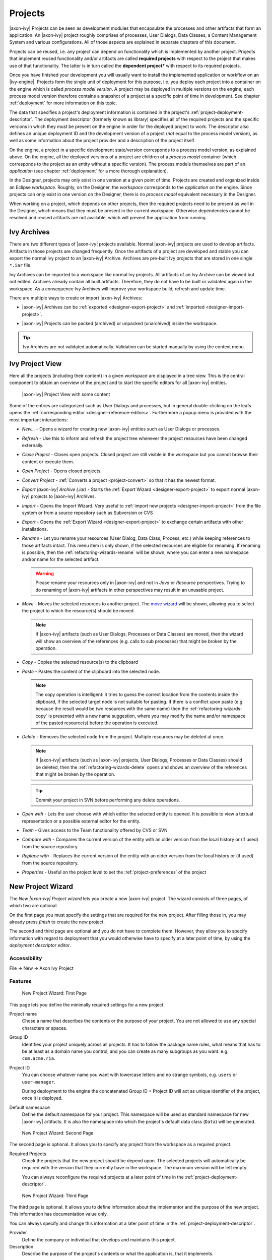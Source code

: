 Projects
========

|axon-ivy| Projects can be seen as development modules that encapsulate
the processes and other artifacts that form an application. An |axon-ivy|
project roughly comprises of processes, User Dialogs, Data Classes, a
Content Management System and various configurations. All of those
aspects are explained in separate chapters of this document.

Projects can be reused, i.e. any project can depend on functionality
which is implemented by another project. Projects that implement reused
functionality and/or artifacts are called **required projects** with
respect to the project that makes use of that functionality. The latter
is in turn called the **dependent project*** with respect to its required
projects.

Once you have finished your development you will usually want to install
the implemented application or workflow on an |ivy-engine|. Projects
form the single unit of deployment for this purpose, i.e. you deploy
each project into a container on the engine which is called *process model version*.
A project may be deployed in multiple versions on the
engine; each process model version therefore contains a snapshot of a
project at a specific point of time in development. See chapter
:ref:`deployment` for more information on this topic.

The data that specifies a project's deployment information is contained
in the project's :ref:`project-deployment-descriptor`. The deployment
descriptor (formerly known as library) specifies all of the required
projects and the specific versions in which they must be present on the
engine in order for the deployed project to work. The descriptor also
defines an unique deployment ID and the development version of a project
(*not* equal to the process model version), as well as some information
about the project provider and a description of the project itself.

On the engine, a project in a specific development state/version
corresponds to a process model version, as explained above. On the
engine, all the deployed versions of a project are children of a
*process model* container (which corresponds to the project as an entity
without a specific version). The process models themselves are part of
an *application* (see chapter :ref:`deployment` for a
more thorough explanation).

In the Designer, projects may only exist in one version at a given point
of time. Projects are created and organized inside an Eclipse
*workspace*. Roughly, on the Designer, the *workspace* corresponds to
the *application* on the engine. Since projects can only exist in one
version on the Designer, there is no *process model* equivalent
necessary in the Designer.

When working on a project, which depends on other projects, then the
required projects need to be present as well in the Designer, which
means that they must be present in the current workspace. Otherwise
dependencies cannot be resolved and reused artifacts are not available,
which will prevent the application from running.


Ivy Archives
------------

There are two different types of |axon-ivy| projects available. Normal
|axon-ivy| projects are used to develop artifacts. Artifacts in those
projects are changed frequently. Once the artifacts of a project are
developed and stable you can export the normal Ivy project to an
|axon-ivy| Archive. Archives are pre-built Ivy projects that are stored in
one single ``*.iar`` file.

Ivy Archives can be imported to a workspace like normal Ivy projects.
All artifacts of an Ivy Archive can be viewed but not edited. Archives
already contain all built artifacts. Therefore, they do not have to be
built or validated again in the workspace. As a consequence Ivy Archives
will improve your workspace build, refresh and update time.

There are multiple ways to create or import |axon-ivy| Archives:

-  |axon-ivy| Archives can be :ref:`exported <designer-export-project>`
   and :ref:`imported <designer-import-project>`.

-  |axon-ivy| Projects can be packed (archived) or unpacked (unarchived)
   inside the workspace.
   
   .. figure:: /_images/ivy-project/ivy-archive-pack.png
   
   .. figure:: /_images/ivy-project/ivy-archive-unpack.png

.. tip::

   Ivy Archives are not validated automatically. Validation can be
   started manually by using the context menu.


.. _ivy-project-view:

Ivy Project View
----------------

Here all the projects (including their content) in a given workspace are
displayed in a tree view. This is the central component to obtain an
overview of the project and to start the specific editors for all
|axon-ivy| entities.

.. figure:: /_images/ivy-project/project-tree-full.png
   :alt: |axon-ivy| Project View with some content

   |axon-ivy| Project View with some content

Some of the entries are categorized such as User Dialogs and processes,
but in general double-clicking on the leafs opens the :ref:`corresponding editor <designer-reference-editors>`.
Furthermore a popup menu is provided
with the most important interactions:

-  *New...* - Opens a wizard for creating new |axon-ivy| entities such as
   User Dialogs or processes.

-  *Refresh* - Use this to inform and refresh the project tree whenever
   the project resources have been changed externally.

-  *Close Project* - Closes open projects. Closed project are still
   visible in the workspace but you cannot browse their content or
   execute them.

-  *Open Project* - Opens closed projects.

-  *Convert Project* - :ref:`Converts a project <project-convert>` so
   that it has the newest format.

-  *Export |axon-ivy| Archive (.iar)* - Starts the :ref:`Export Wizard <designer-export-project>` 
   to export normal |axon-ivy| projects to |axon-ivy| Archives.

-  *Import* - Opens the Import Wizard. Very useful to :ref:`import new projects <designer-import-project>`
   from the file system or from a source repository such as Subversion or CVS

-  *Export* - Opens the :ref:`Export Wizard <designer-export-project>` 
   to exchange certain artifacts with other installations.

-  *Rename* - Let you rename your resources (User Dialog, Data Class,
   Process, etc.) while keeping references to those artifacts intact.
   This menu item is only shown, if the selected resources are eligible
   for renaming. If renaming is possible, then the :ref:`refactoring-wizards-rename`
   will be shown, where you can enter a new namespace and/or name for the selected artifact.

   .. warning::

      Please rename your resources only in |axon-ivy| and not in *Java* or
      *Resource* perspectives. Trying to do renaming of |axon-ivy|
      artifacts in other perspectives may result in an unusable project.

-  *Move* - Moves the selected resources to another project. The `move
   wizard <#ivy.wizards.refactoring.move>`__ will be shown, allowing you
   to select the project to which the resource(s) should be moved.

   .. note::

      If |axon-ivy| artifacts (such as User Dialogs, Processes or Data
      Classes) are moved, then the wizard will show an overview of the
      references (e.g. calls to sub processes) that might be broken by
      the operation.

-  *Copy* - Copies the selected resource(s) to the clipboard

-  *Paste* - Pastes the content of the clipboard into the selected node.

   .. note::

      The copy operation is intelligent: it tries to guess the correct
      location from the contents inside the clipboard, if the selected
      target node is not suitable for pasting. If there is a conflict
      upon paste (e.g. because the result would be two resources with
      the same name) then the :ref:`refactoring-wizards-copy` is presented with a new
      name suggestion, where you may modify the name and/or namespace of
      the pasted resource(s) before the operation is executed.

-  *Delete* - Removes the selected node from the project. Multiple
   resources may be deleted at once.

   .. note::

      If |axon-ivy| artifacts (such as |axon-ivy| projects, User Dialogs,
      Processes or Data Classes) should be deleted, then the
      :ref:`refactoring-wizards-delete` opens and shows an
      overview of the references that might be broken by the operation.

   .. tip::

      Commit your project in SVN before performing any delete
      operations.

-  *Open with* - Lets the user choose with which editor the selected
   entity is opened. It is possible to view a textual representation or
   a possible external editor for the entity.

-  *Team* - Gives access to the Team functionality offered by CVS or SVN

-  *Compare with* - Compares the current version of the entity with an
   older version from the local history or (if used) from the source
   repository.

-  *Replace with* - Replaces the current version of the entity with an
   older version from the local history or (if used) from the source
   repository.

-  *Properties* - Useful on the project level to set the :ref:`project-preferences` of the project





.. _project-new-wizard:

New Project Wizard
------------------

The *New |axon-ivy| Project wizard* lets you create a new |axon-ivy|
project. The wizard consists of three pages, of which two are optional.

On the first page you must specify the settings that are required for
the new project. After filling those in, you may already press *finish*
to create the new project.

The second and third page are optional and you do not have to complete
them. However, they allow you to specify information with regard to
deployment that you would otherwise have to specify at a later point of
time, by using the *deployment descriptor editor*.

Accessibility
~~~~~~~~~~~~~

File -> New -> Axon Ivy Project


Features
~~~~~~~~

.. figure:: /_images/ivy-project/new-project-wizard-1.png
   :alt: New Project Wizard: First Page

   New Project Wizard: First Page

This page lets you define the minimally required settings for a new
project.

Project name
   Chose a name that describes the contents or the purpose of your
   project. You are not allowed to use any special characters or spaces.

Group ID
   Identifies your project uniquely across all projects. It has to
   follow the package name rules, what means that has to be at least as
   a domain name you control, and you can create as many subgroups as
   you want. e.g. ``com.acme.ria``.

Project ID
   You can choose whatever name you want with lowercase letters and no
   strange symbols, e.g. ``users`` or ``user-manager``.

   During deployment to the engine the concatenated Group ID + Project
   ID will act as unique identifier of the project, once it is deployed.

Default namespace
   Define the default namespace for your project. This namespace will be
   used as standard namespace for new |axon-ivy| artifacts. It is also the
   namespace into which the project's default data class (``Data``) will
   be generated.

.. figure:: /_images/ivy-project/new-project-wizard-2.png
   :alt: New Project Wizard: Second Page

   New Project Wizard: Second Page

The second page is optional. It allows you to specify any project from
the workspace as a required project.

Required Projects
   Check the projects that the new project should be depend upon. The
   selected projects will automatically be required with the version
   that they currently have in the workspace. The maximum version will
   be left empty.

   You can always reconfigure the required projects at a later point of
   time in the :ref:`project-deployment-descriptor`.

.. figure:: /_images/ivy-project/new-project-wizard-3.png
   :alt: New Project Wizard: Third Page

   New Project Wizard: Third Page

The third page is optional. It allows you to define information about
the implementor and the purpose of the new project. This information has
documentation value only.

You can always specify and change this information at a later point of
time in the :ref:`project-deployment-descriptor`.

Provider
   Define the company or individual that develops and maintains this
   project.

Description
   Describe the purpose of the project's contents or what the
   application is, that it implements.







.. _designer-import-project:

Importing a Project
-------------------

You can import existing |axon-ivy| projects into your workspace using the
*Import Wizard*. Projects can be exported from the workspace using the
*Export Wizard* (See section :ref:`designer-export-project`.
This allows you to exchange or share your projects with other people.

Accessibility
~~~~~~~~~~~~~

You can access the Import Wizard over the menu:

*File -> Import ...*

Features
~~~~~~~~

For |axon-ivy| users the following import sources and formats are useful:

General > Existing Projects into Workspace
   Imports a project from a project directory located somewhere in the
   file system into the workspace. The project directory may or may not
   be located in the workspace directory.

   .. figure:: /_images/ivy-project/project-import.png

   In the wizard page seen above you can select either the directory
   where your project(s) resides or a archive file (zip, jar, tar-gz)
   that contains the project(s). If |axon-ivy| finds valid projects in the
   given directory or archive file, they can be (de-)selected for the
   import and you can decide whether the projects should be copied into
   your workspace directory or not (which has no effect if a project
   already is in the workspace directory). After clicking on the button
   *Finish* the import is performed and you will find the imported
   projects in the :ref:`ivy-project-view`.

|axon-ivy| > |axon-ivy| Archive (\*.iar)
   Imports |axon-ivy| Archives (\*.iar) into the workspace.

   .. figure:: /_images/ivy-project/project-import-wizard.png

   In the wizard page seen above you can select the directory where your
   |axon-ivy| Archives resides. If |axon-ivy| finds valid |axon-ivy| Archives
   in the given directory, they can be (de-)selected for the import and
   you can decide whether the |axon-ivy| Archives should be copied into
   your workspace directory or not (which has no effect if an |axon-ivy|
   Archive already is in the workspace directory). After clicking on the
   button *Finish* the import is performed and you will find the
   imported |axon-ivy| Archives in the :ref:`ivy-project-view`.


.. _importing-demo-projects:

Importing demo projects
~~~~~~~~~~~~~~~~~~~~~~~

The |ivy-designer| can import several demo projects, which are
provided from our maven repository (internet connection needed). Those
demo projects are in the Ivy Archive (\*.iar) format and can be imported
with the help of the *Sample* icon on the welcome page.

Following projects are available for the Designer:

.. table:: Demo projects for the Designer.

   +--------------------+-------------------------------------------------------------------------------------------------------------------------------------------------------------------+
   | Project name       | Demo content                                                                                                                                                      |
   +====================+===================================================================================================================================================================+
   | ConnectivityDemos  | Demonstrates the consuming and providing of :ref:`integration-rest` with ivy.                                                                                     |
   +--------------------+-------------------------------------------------------------------------------------------------------------------------------------------------------------------+
   | ErrorHandlingDemos | Samples that demonstrate the :ref:`error-handling`.                                                                                                               |
   +--------------------+-------------------------------------------------------------------------------------------------------------------------------------------------------------------+
   | HtmlDialogDemos    | Demonstrates several JSF components that can be used in :ref:`html-dialogs`.                                                                                      |
   +--------------------+-------------------------------------------------------------------------------------------------------------------------------------------------------------------+
   | QuickStartTutorial | The same project that is built in the :ref:`QuickStart Tutorial <axonivy-workbench>`.                                                                             |
   +--------------------+-------------------------------------------------------------------------------------------------------------------------------------------------------------------+
   | RuleEngineDemos    | Shows how to use the :ref:`rule-engine`.                                                                                                                          |
   +--------------------+-------------------------------------------------------------------------------------------------------------------------------------------------------------------+
   | WorkflowDemos      | Demonstrates how to handle typical Workflow use cases, makes use of features like :ref:`Signals <signal-reference>` and :ref:`business-data`                      |
   +--------------------+-------------------------------------------------------------------------------------------------------------------------------------------------------------------+




.. _designer-export-project:

Exporting a Project
-------------------

|axon-ivy| projects can be exported from the workspace to various output
formats using the *Export Wizard*.

Accessibility
~~~~~~~~~~~~~

You can access the Export Wizard over the menu:

*File -> Export ...*

Features
~~~~~~~~

For |axon-ivy| users the following output formats are useful:

General > Archive File
   Exports projects to a \*.zip or \*.tar file.

General > File System
   Exports projects to the file system.

Axon Ivy > Axon Ivy Archive (\*.iar)
   Exports a normal |axon-ivy| project to an |axon-ivy| Archive (\*.iar file).
   
   .. figure:: /_images/ivy-project/project-export-wizard.png







.. _project-convert:

Converting Projects
-------------------

If the project format version changes with a new |axon-ivy| release, then
old projects will show an error marker, describing them as *out of date*
or having an invalid version. This can happen, when the technical format
for |axon-ivy| projects changes with a new |axon-ivy| release (e.g. the way
how some artifacts are stored may be changed, new artifacts may be
introduced, etc.). :

.. figure:: /_images/ivy-project/convert-wrong-version.png
   :alt: Wrong project version marker

   Wrong project version marker

If you inspect your project's properties, the main page will show you
the actual project version and inform you whether it is up to date or
not (see :ref:`project-preferences` below):

.. figure:: /_images/ivy-project/convert-project-version-before-conversion.png
   :alt: Project version before conversion

   Project version before conversion

.. figure:: /_images/ivy-project/convert-project-version-after-conversion.png
   :alt: Project version after conversion

   Project version after conversion

|axon-ivy| can convert your old projects automatically to the newest
project format for you. During this process, all existing artifacts will
be converted (if necessary) so as to work with the new |axon-ivy| version,
and any missing but required artifacts will be added.

To run the project conversion, select the project's node in the |axon-ivy|
project view and right click to bring up the context menu. Select
*Convert Project* to initiate the conversion. A log screen will appear
that documents the conversion process (this log is also saved in the
``logs/`` folder inside your project), and which will inform you about
whether the conversion was successful or not.

.. figure:: /_images/ivy-project/convert-invoking-conversion.png
   :alt: Invoking the project conversion

   Invoking the project conversion

.. warning::   

   It is absolutely recommended that you create a copy of your project
   before invoking the conversion. Alternatively you can have your
   project under version control. In this case, make sure that all your
   projects are checked in, before you invoke the conversion, so that
   you can easily roll back (revert) to the old version, if conversion
   should fail for some reason.





.. _project-preferences:

Project Preferences
-------------------

You can access the properties and preferences of a project either over
the item *Properties* in the popup menu of the :ref:`ivy-project-view` 
or over the menu item *Project -> Properties*.
Here you can redefine almost all of the global :ref:`workspace-preferences`
and override them with project specific values.

Additionally, the project preferences allow you to define values for
some project specific properties, that do not have a global default
value. Those are described in the sections below.


|axon-ivy| - Project Information
~~~~~~~~~~~~~~~~~~~~~~~~~~~~~~~~

The main project properties page shows information about the project.

.. figure:: /_images/ivy-project/preferences-convert-project.png
   :alt: Project Properties |axon-ivy| information

   Project Properties |axon-ivy| information

Project format version
   Shows the version of the project format. If the project was created
   with an old version of |axon-ivy|, this is indicated with an warning
   message. Consult the Chapter :ref:`project-convert` to learn how to convert your
   project to a new version of the project format.

Number of process Elements
   Shows the number of :ref:`Process Elements <process-elements>` in this project.


.. _project-preferences-cms:

Content Management System Settings
~~~~~~~~~~~~~~~~~~~~~~~~~~~~~~~~~~

The languages in the CMS and the defaults for HTML dialog pages can be
set here.

|image0|

In the list at the top you can add and remove languages to/from the CMS
and you can set the default language. Just below you can define whether
|axon-ivy| should automatically create a value for every language of the
CMS if you create a new Content Object or not. Do not use this option if
you do not need content in multiple languages or if you :ref:`export the CMS
content <cms-export>` to translate it. Use the option if you know
that you need to translate the vast majority of Content Objects within
the |ivy-designer|

Furthermore, you have the choice between different HTML page layouts and
CSS style sheets for use as default values for HTML dialog pages.



Data Class Settings
~~~~~~~~~~~~~~~~~~~

Allows you to specify the default namespace and the name of the project
Data Class.



IvyScript Engine
~~~~~~~~~~~~~~~~

Automatically imported classes
   Allows you to specify fully qualified class names which should be
   automatically available with their simple class names in every ivy
   script code.



Java
~~~~

With these preferences you can adjust the Java settings of the project.

.. figure:: /_images/ivy-project/preferences-java.png
   :alt: Java preferences

   Java preferences

Optional classpath containers
   Defines optional libraries that can be accessed in your Java or IvyScript
   code.

.. |image0| image:: /_images/ivy-project/preferences-cms.png






.. _project-deployment-descriptor:

Project Deployment Descriptor
-----------------------------

Each |axon-ivy| project has a *deployment descriptor*. The deployment
descriptor defines various properties of a project that are important
with respect to deployment on the engine. Specifically the descriptor
defines:

1. A *unique project ID* (i.e. a fully qualified symbolic name) for the
   project, by which it can be identified and referenced. Also a current
   *development version* of the project is defined (please note that
   this version may, but does not necessarily have to be, identical with
   the project model version on the engine into which the project will
   eventually be deployed).

2. The *dependencies of a project to other projects* and the exact
   version range of those projects that must be available in order for
   the project to work. Once a project is referenced in this way, its
   artifacts may be used inside the referencing project. This applies
   especially to the following artifacts: User Dialogs, Data Classes,
   Web Service Configurations, CMS Entries, Configurations, Java classes
   or Java libraries (JAR files).

3. Information about the implementor of the project and its purpose.

The following figure illustrates the above:

.. figure:: /_images/ivy-project/deployment-descriptor.png
   :alt: A project dependency, defined by the Project Deployment Descriptor

   A project dependency, defined by the Project Deployment Descriptor

Since referenced projects may in turn reference other projects, a whole
(acyclic) dependency graph may be constructed this way. All artifacts of
projects that are reachable from some project in this way (i.e. by
following the arrows) can be used.

The following figure illustrates this feature. For example, a User
Dialog defined in *Project D* may be used in *Project A*. A Data Class
that is defined in *Project E* may also be used in *Project A*. However,
it is not possible to use a sub process defined in *Project B* from
*Project C* (unless *Project B* is added as required project in the
deployment descriptor of *Project C*).

The search order to look up reused artifacts is breadth first. The order
in which directly referenced projects are looked up, can be defined in
the :ref:`project-deployment-descriptor`.

.. figure:: /_images/ivy-project/deployment-descriptor-graph.png
   :alt: Project Dependency Graph

   Project Dependency Graph

Projects may be required with a specific version or within a specific
version range. This is also illustrated in the above figure.

When deploying projects on the engine, the availability of the required
projects (and their versions) is checked. If the required project
versions cannot be resolved, then a project cannot be deployed.
Therefore projects must be deployed *bottom up*, i.e. one must start by
deploying first the required projects that are lowest in the dependency
hierarchy.

.. _deployment-descriptor-editor:

Deployment Descriptor Editor
~~~~~~~~~~~~~~~~~~~~~~~~~~~~

The Deployment Descriptor editor allows to edit a project's deployment
properties as well as the required projects and their version ranges as
described above. Most of those properties can already be specified in
the :ref:`project-new-wizard`, when a project is
initially created.

The deployment descriptor editor consists of two tabs:

-  The *Deployment* tab is used to configure the project's own
   deployment information.

-  The *Required Projects* tab is used to define other projects
   (possibly in a specific version) that the project depends on.

The deployment description is stored as Maven pom.xml, allowing Ivy
Projects to be built on a continuous integration server. See
:ref:`continuous-integration`.

Accessibility
~~~~~~~~~~~~~

|axon-ivy| Project Tree -> double click on the *Deployment* node inside
the project tree (|imagef0|)

Deployment Tab
~~~~~~~~~~~~~~

.. figure:: /_images/ivy-project/deployment-descriptor-editor-deployment.png

Group ID
   Identifies your project uniquely across all projects. It has to
   follow the package name rules, which means that it has to contain at
   least the domain name you control, and you can create as many
   subgroups as you want. e.g. ``com.acme.ria``.

Project ID
   You can choose any name you want in lowercase letters and without
   special symbols, e.g. ``users`` or ``user-manager``.

   On deployment to the |ivy-engine| the concatenated Group ID + Project
   ID will act as unique identifier of the project.

Project Version
   The current development version of the project.

Provider
   The name of the user or company that implements and maintains (i.e.
   provides) the project. The provider setting has not functional
   purpose. It is for documentation only.

Description
   A (short) description of the project's purpose and contents. The
   description setting has no functional purpose. It is for
   documentation only.

Required Projects Tab
^^^^^^^^^^^^^^^^^^^^^

.. figure:: /_images/ivy-project/deployment-descriptor-editor-required-projects.png
   :alt: Deployment Descriptor Editor: Required Libraries Tab

   Deployment Descriptor Editor: Required Libraries Tab

Required Projects
   A table shows the list of the required projects, both with their name
   and their ID (as defined in the project's deployment descriptor). The
   table also shows the version range in which the referenced project
   must be available.

   Name
      The display name of the required project (how it is shown in the
      workspace).

   ID
      The unique identifier of the required project.

   Version
      The range specification of the version that the referenced project
      is required to have.

   Note that the order in the table defines the order how referenced
   artifacts are searched (Use the **Up Button** and **Down Button** to
   change the order). The general search order in the dependency graph
   is *breadth first*, but the order that you define here is the search
   order that will be used on a specific node when searching the graph.

   Clicking the *Add* button brings up a dialog with a selection box, in
   which any of the projects that are currently present in the workspace
   may be selected as required project. Closed projects or projects
   that are already (directly) required, cannot be selected.

   Selecting an entry in the table and subsequently clicking the
   *Remove* button removes a project dependency.

Required Project Details
   Shows the details of the currently selected project.

   Group and Project ID
      The identifiers of the required project (not editable).

   Maximum Version
      Optionally specify the maximum version that the required project
      needs to have. Choose whether you want to include or exclude this
      maximal version by checking the **Inclusive** box

   Minimum Version
      Optionally specify the minimum version that the required project
      needs to have. Choose whether you want to include or exclude this
      minimal version by checking the **Inclusive** box

.. warning::

   Beware of cycles in the project dependencies! You should never
   require a project B from a project A, if B also requires A (or if B
   requires any project that in turn requires A, which would form a
   larger cycle). Error markers will be displayed when the workspace is
   built, and cycles are detected as this condition can lead to
   endless recursion and other unpredictable behavior when looking up
   artifacts.


Project Graph view
~~~~~~~~~~~~~~~~~~

The Project Graph view shows the dependency graph of all projects in the
workspace.

|image1|


Toolbar actions
^^^^^^^^^^^^^^^

|image2| Refreshes the complete graph. Manually moved nodes will be
rearranged by the auto layout algorithm.

|image3| Selects the zoom level of the view.

|image4| Selects the layout algorithm that arranges the nodes and
dependency edges in the view.

|image5| Automatically opens the Project Graph whenever a Library
Descriptor Editor is opened.


Graph actions
^^^^^^^^^^^^^

-  Double click on a node to open its Library Descriptor Editor

-  Drag a node to improve the layout

-  Click on a node to highlight it

Accessibility
^^^^^^^^^^^^^

-  Windows -> Show View -> Axon Ivy -> Project Graph

-  CTRL + 3 (Quick Access) -> Project Graph

-  Deployment Descriptor Editor -> Open Project Graph from header
   toolbar

   |image6|

.. |imagef0| image:: /_images/ivy-project/deployment-descriptor-button-library.png
.. |image1| image:: /_images/ivy-project/project-graph-view.png
.. |image2| image:: /_images/ivy-project/project-graph-button-refresh.png
.. |image3| image:: /_images/ivy-project/project-graph-button-zoom.png
.. |image4| image:: /_images/ivy-project/project-graph-button-layout.png
.. |image5| image:: /_images/ivy-project/project-graph-button-auto-show.png
.. |image6| image:: /_images/ivy-project/project-graph-view-open-action.png


Adding additional dependencies
~~~~~~~~~~~~~~~~~~~~~~~~~~~~~~

To add Java libraries to your projects that are not included in the |axon-ivy|
platform, you can include them as Maven dependencies.
 
To add a new dependency, open the Deployment Descriptor with the Maven POM
Editor by right clicking on the Deployment Descriptor file and choosing
**Open With -> Maven POM Editor**

Then go to the *Dependencies* tab and click **Add...** to add a new dependency.
All libraries included in the dependencies will be added to the classpath
and are also included in the packaged |axon-ivy| project.



Validating |axon-ivy| projects and resources
--------------------------------------------

|axon-ivy| comes with various validators which verify that projects and
its resources do not have any errors. After a resource has changed the
responsible validator will run automatically and report errors or
warnings.

Validating projects and resources
~~~~~~~~~~~~~~~~~~~~~~~~~~~~~~~~~

To manually validate a project or a resource you can right click on it
and select **Validate**.

.. figure:: /_images/ivy-project/validation-validate-project.png

After the validation the errors are shown in the **Problems view**.

.. figure:: /_images/ivy-project/validation-problems-view.png

Validation preference
~~~~~~~~~~~~~~~~~~~~~

Go to **Window -> Preferences -> Validation** to get an overview of the
validations that are run.

.. warning::

   It is recommended not to change these settings. It could lead to
   problems while running the projects.

